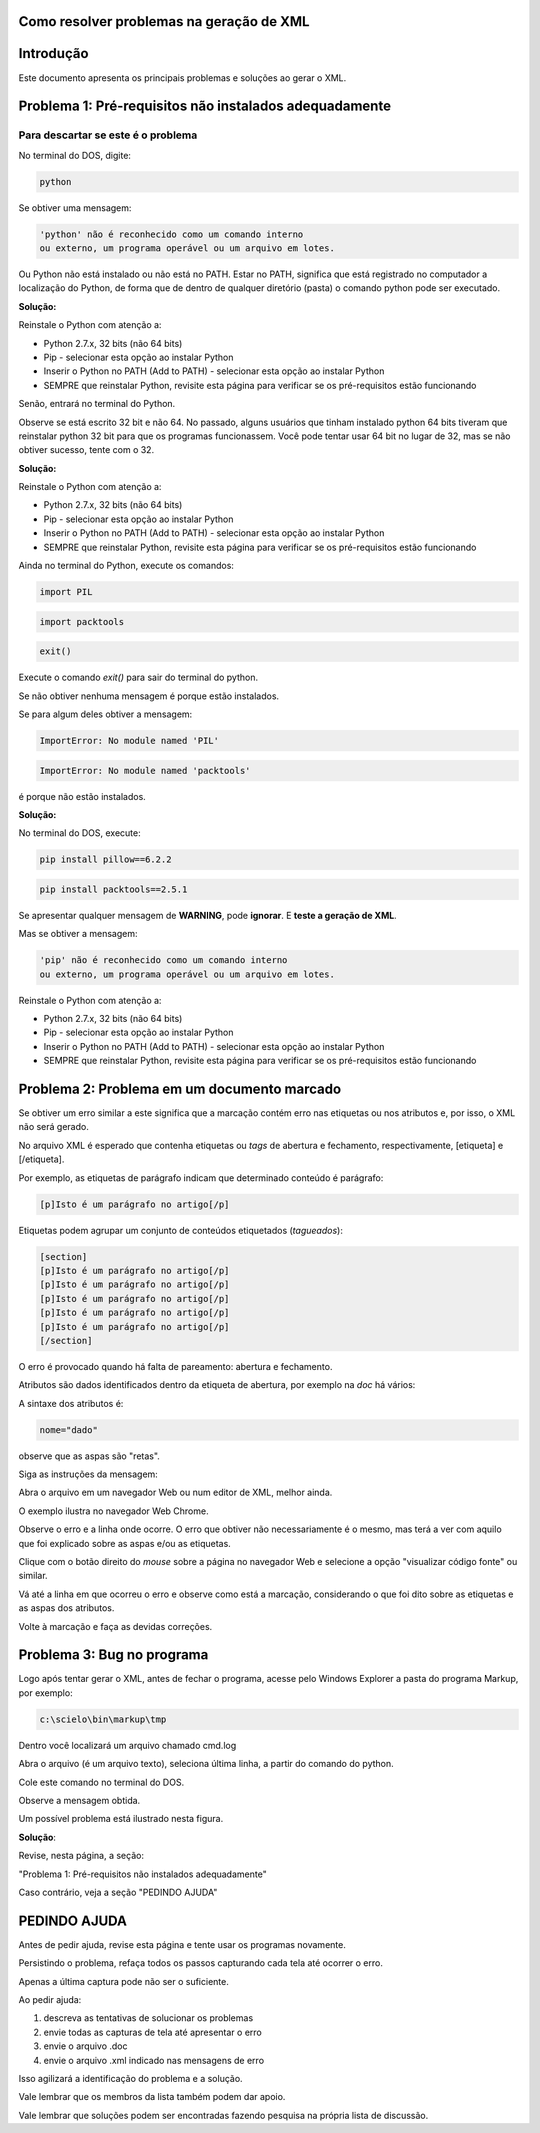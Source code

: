 

.. _how_to_generate_xml-problem:

Como resolver problemas na geração de XML
=========================================

Introdução
==========

Este documento apresenta os principais problemas e soluções ao gerar o XML.


.. image:: img/GeneratingReport.jpg
   :align: center


Problema 1: Pré-requisitos não instalados adequadamente
=======================================================

Para descartar se este é o problema
-----------------------------------

No terminal do DOS, digite:

.. code-block::

   python


Se obtiver uma mensagem:

.. code-block::

   'python' não é reconhecido como um comando interno
   ou externo, um programa operável ou um arquivo em lotes.


Ou Python não está instalado ou não está no PATH. 
Estar no PATH, significa que está registrado no computador a localização do Python, de forma que de dentro de qualquer diretório (pasta) o comando python pode ser executado.

**Solução:** 

Reinstale o Python com atenção a:

* Python 2.7.x, 32 bits (não 64 bits)
* Pip - selecionar esta opção ao instalar Python
* Inserir o Python no PATH (Add to PATH) - selecionar esta opção ao instalar Python
* SEMPRE que reinstalar Python, revisite esta página para verificar se os pré-requisitos estão funcionando


Senão, entrará no terminal do Python.

.. image:: img/GeneratingXML_32bits.png
   :align: center


Observe se está escrito 32 bit e não 64. No passado, alguns usuários que tinham instalado python 64 bits tiveram que reinstalar python 32 bit para que os programas funcionassem. Você pode tentar usar 64 bit no lugar de 32, mas se não obtiver sucesso, tente com o 32.

**Solução:** 

Reinstale o Python com atenção a:

* Python 2.7.x, 32 bits (não 64 bits)
* Pip - selecionar esta opção ao instalar Python
* Inserir o Python no PATH (Add to PATH) - selecionar esta opção ao instalar Python
* SEMPRE que reinstalar Python, revisite esta página para verificar se os pré-requisitos estão funcionando


Ainda no terminal do Python, execute os comandos:


.. code-block::

   import PIL



.. code-block::

   import packtools


.. code-block::

   exit()


Execute o comando `exit()` para sair do terminal do python.


Se não obtiver nenhuma mensagem é porque estão instalados.

Se para algum deles obtiver a mensagem:


.. code-block::

   ImportError: No module named 'PIL'


.. code-block::

   ImportError: No module named 'packtools'


é porque não estão instalados. 

**Solução:** 

No terminal do DOS, execute:

.. code-block::

   pip install pillow==6.2.2


.. code-block::

   pip install packtools==2.5.1


Se apresentar qualquer mensagem de **WARNING**, pode **ignorar**. E **teste a geração de XML**.


Mas se obtiver a mensagem:

.. code-block::

   'pip' não é reconhecido como um comando interno
   ou externo, um programa operável ou um arquivo em lotes.



Reinstale o Python com atenção a:

* Python 2.7.x, 32 bits (não 64 bits)
* Pip - selecionar esta opção ao instalar Python
* Inserir o Python no PATH (Add to PATH) - selecionar esta opção ao instalar Python
* SEMPRE que reinstalar Python, revisite esta página para verificar se os pré-requisitos estão funcionando




Problema 2: Problema em um documento marcado
============================================

Se obtiver um erro similar a este significa que a marcação contém erro nas etiquetas ou nos atributos e, por isso, o XML não será gerado.


.. image:: img/GeneratingXML_erro_apresentado_no_navegador0.png
   :align: center



No arquivo XML é esperado que contenha etiquetas ou *tags* de abertura e fechamento, respectivamente, [etiqueta] e [/etiqueta].

Por exemplo, as etiquetas de parágrafo indicam que determinado conteúdo é parágrafo:

.. code-block::

   [p]Isto é um parágrafo no artigo[/p]



Etiquetas podem agrupar um conjunto de conteúdos etiquetados (*tagueados*):


.. code-block::

   [section]
   [p]Isto é um parágrafo no artigo[/p]
   [p]Isto é um parágrafo no artigo[/p]
   [p]Isto é um parágrafo no artigo[/p]
   [p]Isto é um parágrafo no artigo[/p]
   [p]Isto é um parágrafo no artigo[/p]
   [/section]


O erro é provocado quando há falta de pareamento: abertura e fechamento.

Atributos são dados identificados dentro da etiqueta de abertura, por exemplo na `doc` há vários:


.. image:: img/doc-mkp-language-doctitle.jpg
   :align: center



A sintaxe dos atributos é:

.. code-block::

   nome="dado"


observe que as aspas são "retas".



Siga as instruções da mensagem:

.. image:: img/GeneratingXML_erro_apresentado_no_navegador0.png
   :align: center


Abra o arquivo em um navegador Web ou num editor de XML, melhor ainda.

O exemplo ilustra no navegador Web Chrome.


.. image:: img/GeneratingXML_erro_apresentado_no_navegador1.png
   :align: center


Observe o erro e a linha onde ocorre. O erro que obtiver não necessariamente é o mesmo, mas terá a ver com aquilo que foi explicado sobre as aspas e/ou as etiquetas.

.. image:: img/GeneratingXML_erro_apresentado_no_navegador2.png
   :align: center


.. image:: img/GeneratingXML_erro_apresentado_no_navegador3.png
   :align: center


Clique com o botão direito do *mouse* sobre a página no navegador Web e selecione a opção "visualizar código fonte" ou similar.


.. image:: img/GeneratingXML_erro_apresentado_no_navegador4.png
   :align: center


Vá até a linha em que ocorreu o erro e observe como está a marcação, considerando o que foi dito sobre as etiquetas e as aspas dos atributos.

.. image:: img/GeneratingXML_erro_apresentado_no_navegador5.png
   :align: center


Volte à marcação e faça as devidas correções.

.. image:: img/GeneratingXML_erro_apresentado_no_navegador6.png
   :align: center


Problema 3: Bug no programa
===========================

Logo após tentar gerar o XML, antes de fechar o programa, acesse pelo Windows Explorer a pasta do programa Markup, por exemplo:

.. code-block::

   c:\scielo\bin\markup\tmp


Dentro você localizará um arquivo chamado cmd.log

Abra o arquivo (é um arquivo texto), seleciona última linha, a partir do comando do python.

Cole este comando no terminal do DOS.

Observe a mensagem obtida.


Um possível problema está ilustrado nesta figura.

.. image:: img/GeneratingXML_erro_cmd.png
   :align: center


**Solução**:

Revise, nesta página, a seção: 

"Problema 1: Pré-requisitos não instalados adequadamente"


Caso contrário, veja a seção "PEDINDO AJUDA"

PEDINDO AJUDA
=============

Antes de pedir ajuda, revise esta página e tente usar os programas novamente.

Persistindo o problema, refaça todos os passos capturando cada tela até ocorrer o erro. 

Apenas a última captura pode não ser o suficiente.

Ao pedir ajuda:

1. descreva as tentativas de solucionar os problemas

2. envie todas as capturas de tela até apresentar o erro

3. envie o arquivo .doc

4. envie o arquivo .xml indicado nas mensagens de erro

Isso agilizará a identificação do problema e a solução.

Vale lembrar que os membros da lista também podem dar apoio.

Vale lembrar que soluções podem ser encontradas fazendo pesquisa na própria lista de discussão.

